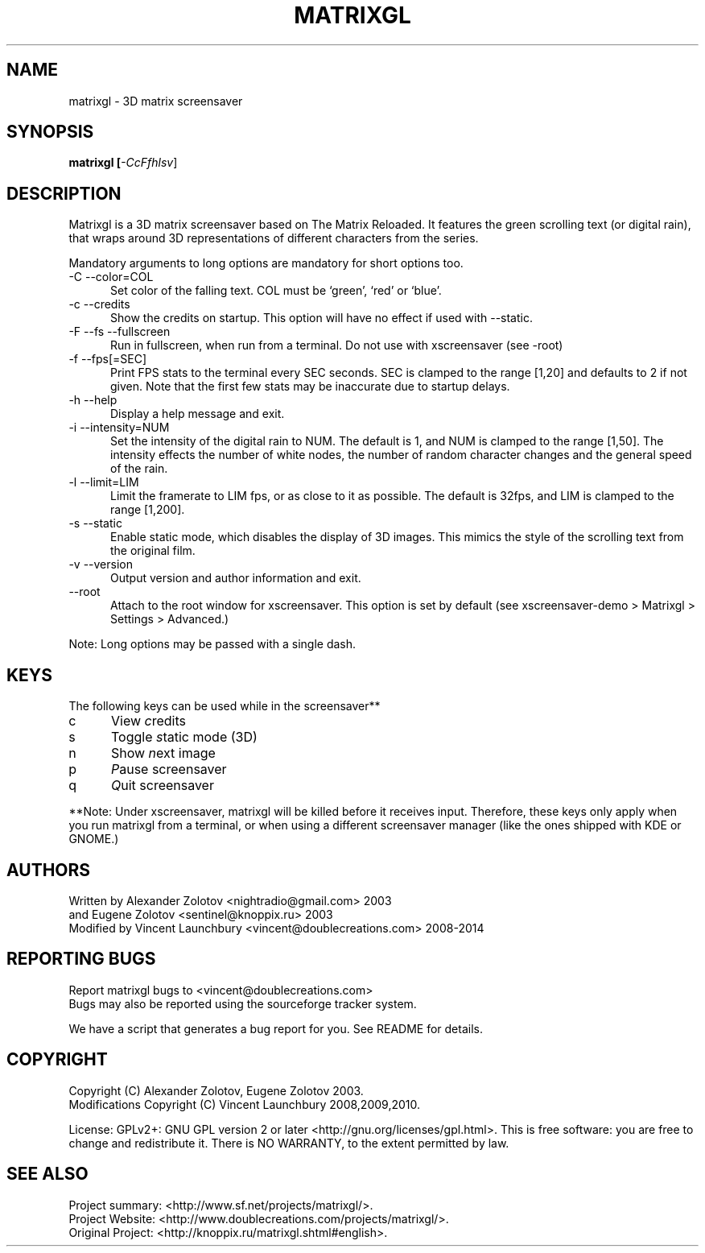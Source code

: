 .ig

Copyright (C) 2009, 2010, 2011, 2012, 2013, 2014 Vincent Launchbury

This program is free software; you can redistribute it and/or modify
it under the terms of the GNU General Public License as published by
the Free Software Foundation; either version 2 of the License, or
(at your option) any later version.

This program is distributed in the hope that it will be useful,
but WITHOUT ANY WARRANTY; without even the implied warranty of
MERCHANTABILITY or FITNESS FOR A PARTICULAR PURPOSE.  See the
GNU General Public License for more details.

You should have received a copy of the GNU General Public License
along with this program; if not, write to the Free Software
Foundation, Inc., 59 Temple Place, Suite 330, Boston, MA  02111-1307  US

----------------------------------------------------

This file is hand-written, and follows the regular conventions of section 1 man
pages. When making additions, the surrounding code should give you a good idea
of how to do things. For further info, the groff manual is a good resource:

   http://www.gnu.org/software/groff/manual/

Note that this file is completely separate from the Texinfo file matrixgl.texi,
which should also be kept up-to-date. More detailed documentation belongs in
the Texinfo file, not this manpage.

..
.TH MATRIXGL "1" "May 16th, 2014" "matrixgl 2.3.1" "Matrixgl - The 3D Matrix Screensaver"

.SH NAME
matrixgl - 3D matrix screensaver
.SH SYNOPSIS
.B matrixgl [\fI\-CcFfhlsv\fR]
.SH DESCRIPTION
Matrixgl is a 3D matrix screensaver based on The Matrix Reloaded. It features
the green scrolling text (or digital rain), that wraps around 3D
representations of different characters from the series.
.P
Mandatory arguments to long options are mandatory for short options too.
.TP 5
\-C \-\-color=COL
Set color of the falling text. COL must be `green', `red' or `blue'.
.TP
\-c \-\-credits
Show the credits on startup. This option will have no effect if used with \-\-static.
.TP
\-F \-\-fs \-\-fullscreen
Run in fullscreen, when run from a terminal. Do not use with xscreensaver (see
\-root)
.TP
\-f \-\-fps[=SEC]
Print FPS stats to the terminal every SEC seconds. SEC is clamped to the range
[1,20] and defaults to 2 if not given. Note that the first few stats may be
inaccurate due to startup delays.
.TP
\-h \-\-help
Display a help message and exit.
.TP
\-i \-\-intensity=NUM
Set the intensity of the digital rain to NUM. The default is 1, and NUM is
clamped to the range [1,50]. The intensity effects the number of white
nodes, the number of random character changes and the general speed of the
rain.
.TP
\-l \-\-limit=LIM
Limit the framerate to LIM fps, or as close to it as possible. The default is
32fps, and LIM is clamped to the range [1,200].
.TP
\-s \-\-static
Enable static mode, which disables the display of 3D images. This mimics the
style of the scrolling text from the original film.
.TP
\-v \-\-version
Output version and author information and exit.
.TP
\-\-root
Attach to the root window for xscreensaver. This option is set by default
(see xscreensaver\-demo > Matrixgl > Settings > Advanced.)
.P
Note: Long options may be passed with a single dash.

.SH KEYS
The following keys can be used while in the screensaver**
.TP 5
c
View \fIc\fRredits
.TP
s
Toggle \fIs\fRtatic mode (3D)
.TP
n
Show \fIn\fRext image
.TP
p
\fIP\fRause screensaver
.TP
q
\fIQ\fRuit screensaver
.P
**Note: Under xscreensaver, matrixgl will be killed before it receives input.
Therefore, these keys only apply when you run matrixgl from a terminal, or when
using a different screensaver manager (like the ones shipped with KDE or GNOME.)

.SH AUTHORS
Written by  Alexander Zolotov  <nightradio@gmail.com> 2003
      and   Eugene Zolotov     <sentinel@knoppix.ru> 2003
.br
Modified by Vincent Launchbury <vincent@doublecreations.com> 2008\-2014

.SH REPORTING BUGS
Report matrixgl bugs to <vincent@doublecreations.com>
.br
Bugs may also be reported using the sourceforge tracker system.
.P
We have a script that generates a bug report for you. See README for details.

.SH COPYRIGHT
Copyright (C) Alexander Zolotov, Eugene Zolotov 2003.
.br
Modifications Copyright (C) Vincent Launchbury 2008,2009,2010.
.P
License: GPLv2+: GNU GPL version 2 or later <http://gnu.org/licenses/gpl.html>. This is free software: you are free to change and redistribute it. There is NO WARRANTY, to the extent permitted by law.


.SH SEE ALSO
Project summary:  <http://www.sf.net/projects/matrixgl/>.
.br
Project Website:  <http://www.doublecreations.com/projects/matrixgl/>.
.br
Original Project: <http://knoppix.ru/matrixgl.shtml#english>.

